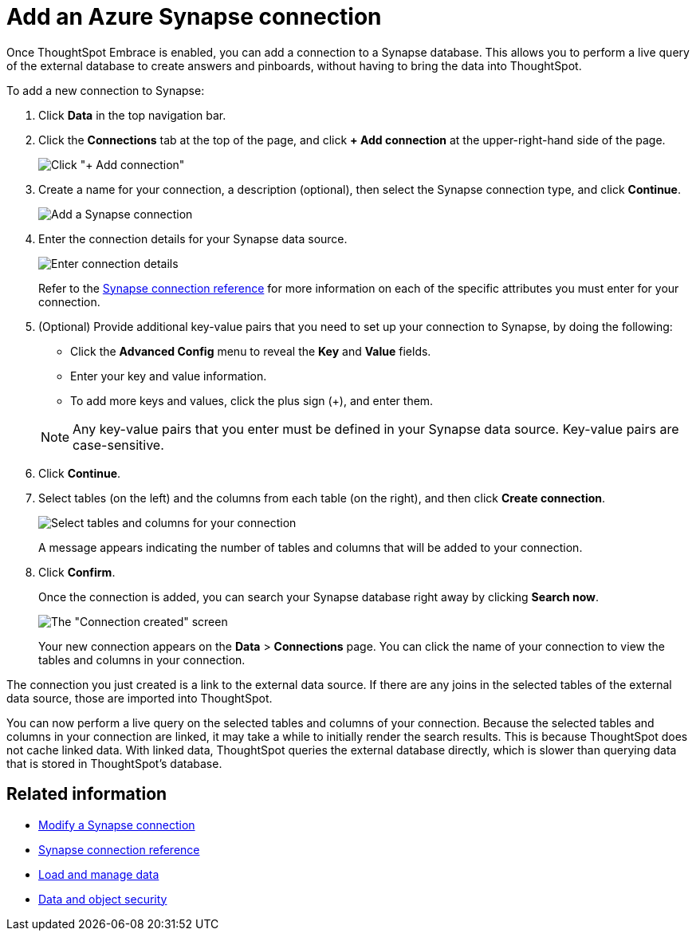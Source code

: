 = Add an Azure Synapse connection
:last_updated: 1/30/2020

Once ThoughtSpot Embrace is enabled, you can add a connection to a Synapse database.
This allows you to perform a live query of the external database to create answers and pinboards, without having to bring the data into ThoughtSpot.

To add a new connection to Synapse:

. Click *Data* in the top navigation bar.
. Click the *Connections* tab at the top of the page, and click *+ Add connection* at the upper-right-hand side of the page.
+
image:redshift-addconnection.png[Click "+ Add connection"]
// ![](new-connection.png "New db connect")

. Create a name for your connection, a description (optional), then select the Synapse connection type, and click *Continue*.
+
image::synapse-connectiontype.png[Add a Synapse connection]

. Enter the connection details for your Synapse data source.
+
image::synapse-connectiondetails.png[Enter connection details]
+
Refer to the xref:embrace-synapse-reference.adoc#[Synapse connection reference] for more information on each of the specific attributes you must enter for your connection.

. (Optional) Provide additional key-value pairs that you need to set up your connection to Synapse, by doing the following:
 ** Click the *Advanced Config* menu to reveal the *Key* and *Value* fields.
 ** Enter your key and value information.
 ** To add more keys and values, click the plus sign (+), and enter them.

+
NOTE: Any key-value pairs that you enter must be defined in your Synapse data source.
Key-value pairs are case-sensitive.
. Click *Continue*.
. Select tables (on the left) and the columns from each table (on the right), and then click *Create connection*.
+
image:snowflake-selecttables.png[Select tables and columns for your connection]
// ![Select tables and columns for your connection](synapse-selecttables.png "Select tables and columns for your connection")
+
A message appears indicating the number of tables and columns that will be added to your connection.

. Click *Confirm*.
+
Once the connection is added, you can search your Synapse database right away by clicking *Search now*.
+
image::synapse-connectioncreated.png[The "Connection created" screen]
+
Your new connection appears on the *Data* > *Connections* page.
You can click the name of your connection to view the tables and columns in your connection.

The connection you just created is a link to the external data source.
If there are any joins in the selected tables of the external data source, those are imported into ThoughtSpot.

You can now perform a live query on the selected tables and columns of your connection.
Because the selected tables and columns in your connection are linked, it may take a while to initially render the search results.
This is because ThoughtSpot does not cache linked data.
With linked data, ThoughtSpot queries the external database directly, which is slower than querying data that is stored in ThoughtSpot's database.

== Related information

* xref:embrace-synapse-modify.adoc[Modify a Synapse connection]
* xref:embrace-synapse-reference.adoc[Synapse connection reference]
* xref:loading-intro.adoc[Load and manage data]
* xref:security.adoc[Data and object security]
